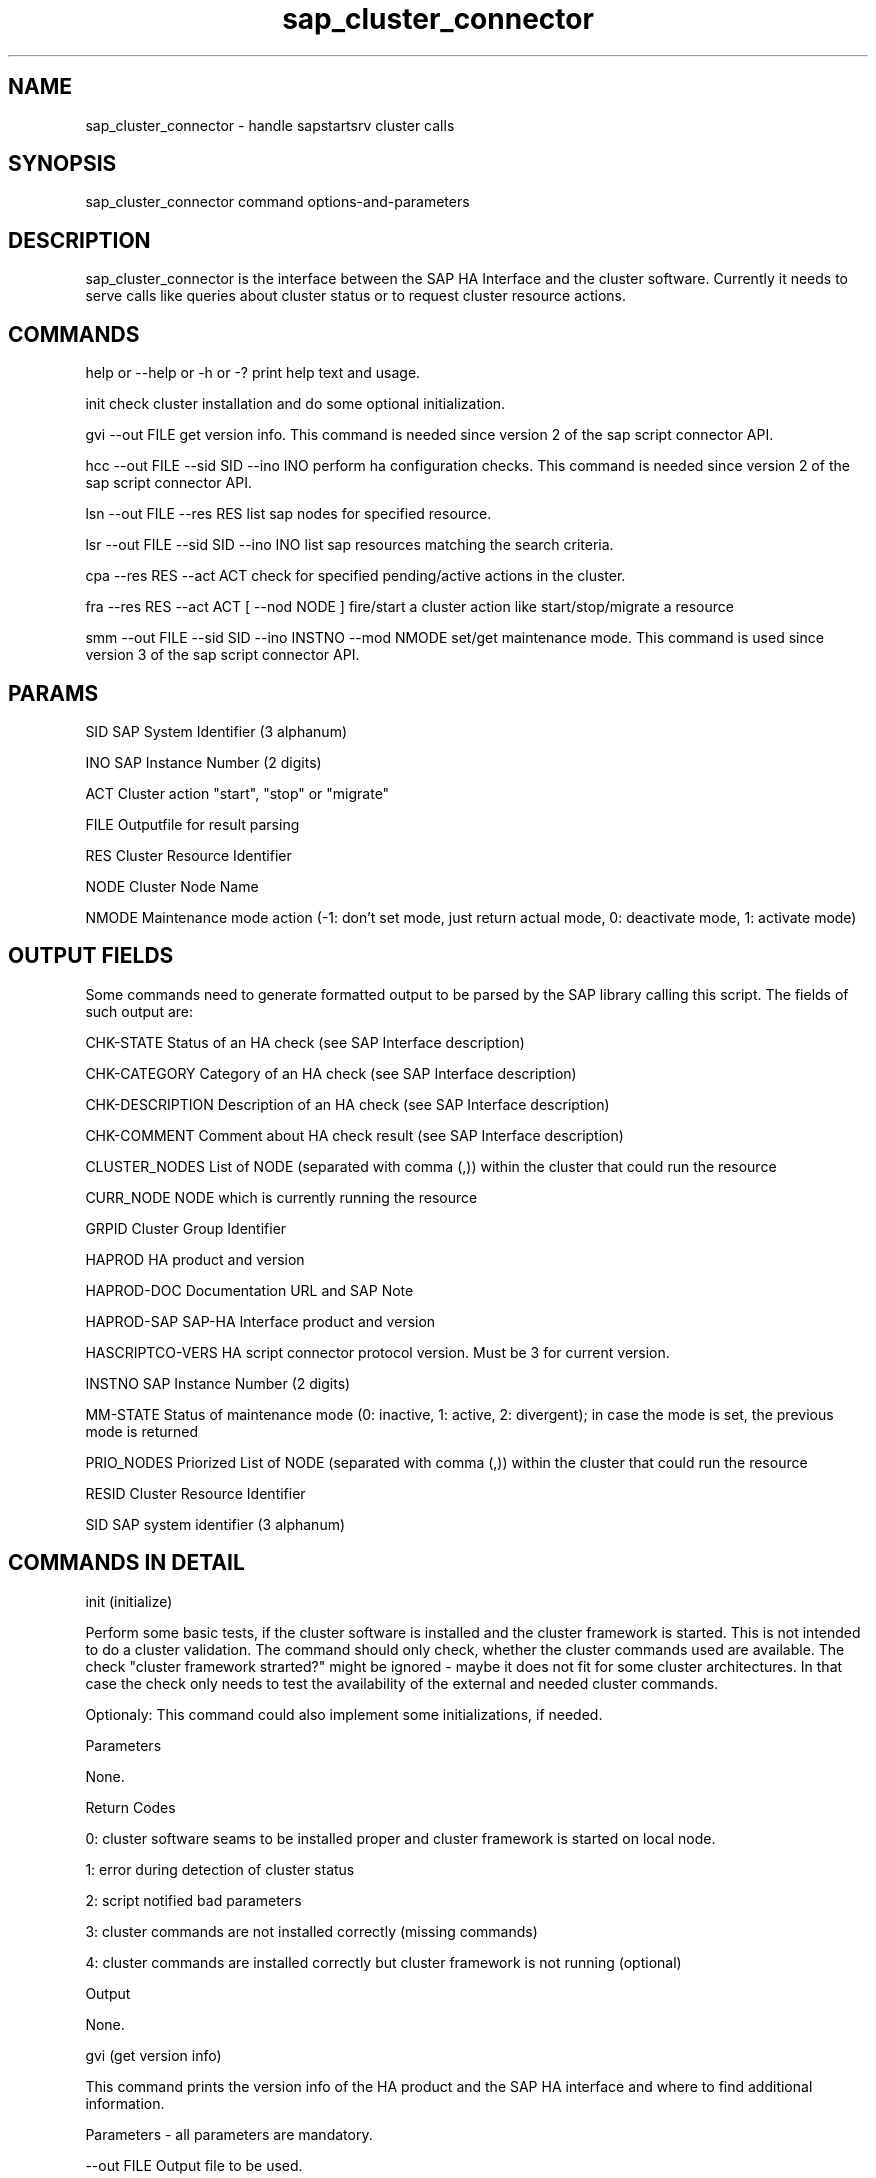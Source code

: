 .\" 
.TH "sap_cluster_connector" "8" "1 January 2019" "sap_cluster_connector" "SAP High Availability"
.SH "NAME"
sap_cluster_connector \- handle sapstartsrv cluster calls
.SH "SYNOPSIS"
sap_cluster_connector command options\-and\-parameters

.SH "DESCRIPTION"
sap_cluster_connector is the interface between the SAP HA Interface and the cluster software. Currently it needs to serve calls like queries about cluster status or to request cluster resource actions.
.SH "COMMANDS"
help or \-\-help or \-h or \-?
print help text and usage.

init
check cluster installation and do some optional initialization.

gvi \-\-out FILE
get version info. This command is needed since version 2 of the sap script connector API.

hcc \-\-out FILE \-\-sid SID \-\-ino INO
perform ha configuration checks. This command is needed since version 2 of the sap script connector API.

lsn \-\-out FILE \-\-res RES
list sap nodes for specified resource.

lsr \-\-out FILE \-\-sid SID \-\-ino INO
list sap resources matching the search criteria.

cpa \-\-res \fERES \-\-act ACT
check for specified pending/active actions in the cluster.

fra \-\-res RES \-\-act ACT  [ \-\-nod NODE ]
fire/start a cluster action like start/stop/migrate a resource

smm \-\-out FILE \-\-sid SID \-\-ino INSTNO \-\-mod NMODE
set/get maintenance mode. This command is used since version 3 of the sap script connector API.
.SH "PARAMS"
SID  
SAP System Identifier  (3 alphanum)

INO 
SAP Instance Number (2 digits)

ACT 
Cluster action "start", "stop" or "migrate"

FILE 
Outputfile for result parsing

RES 
Cluster Resource Identifier

NODE 
Cluster Node Name

NMODE 
Maintenance mode action (\-1: don't set mode, just return actual mode, 0: deactivate mode, 1: activate mode)
.SH "OUTPUT FIELDS"
Some commands need to generate formatted output to be parsed by the SAP library calling this script. The fields of such output are:

CHK\-STATE Status of an HA check (see SAP Interface description)

CHK\-CATEGORY Category of an HA check (see SAP Interface description)

CHK\-DESCRIPTION Description of an HA check (see SAP Interface description)

CHK\-COMMENT Comment about HA check result (see SAP Interface description)

CLUSTER_NODES List of NODE (separated with comma (,)) within the cluster that could run the resource

CURR_NODE NODE which is currently running the resource

GRPID Cluster Group Identifier

HAPROD HA product and version

HAPROD\-DOC Documentation URL and SAP Note

HAPROD\-SAP SAP\-HA Interface product and version

HASCRIPTCO\-VERS HA script connector protocol version. Must be 3 for current version.

INSTNO SAP Instance Number (2 digits)

MM\-STATE Status of maintenance mode (0: inactive, 1: active, 2: divergent); in case the mode is set, the previous mode is returned

PRIO_NODES Priorized List of NODE (separated with comma (,)) within the cluster that could run the resource

RESID Cluster Resource Identifier

SID SAP system identifier (3 alphanum)
.SH "COMMANDS IN DETAIL"
init (initialize)

Perform some basic tests, if the cluster software is installed and the cluster framework is started. This is not intended to
do a cluster validation. The command should only check, whether the cluster commands used are available. The check "cluster
framework strarted?" might be ignored \- maybe it does not fit for some cluster architectures. In that case the check only needs
to test the availability of the external and needed cluster commands.

Optionaly: This command could also implement some initializations, if needed.

Parameters

None.

Return Codes

0: cluster software seams to be installed proper and cluster framework is started on local node.

1: error during detection of cluster status

2: script notified bad parameters

3: cluster commands are not installed correctly (missing commands)

4: cluster commands are installed correctly but cluster framework is not running (optional)

Output

None.


gvi (get version info)

This command prints the version info of the HA product and the SAP HA interface and where to find additional information.

Parameters \- all parameters are mandatory.

\-\-out FILE
Output file to be used.

Return Codes

0: success;

1: no success / internal error;

2: script notified bad parameters

Output
Formatted query answer to given FILE.

\- One single answer (data set) is allowed

\- Multiline answer

\- Format:
HASCRIPTCO\-VERS

HAPROD

HAPROD\-SAP

HAPROD\-DOC


hcc (HA config check)

This command performs some HA configuration checks defined by the HA vendor and prints formatted output with test results.

Parameters \- all parameters are mandatory.

\-\-out FILE
Output file to be used.

\-\-sid SID
SAP system identifier to be queried.

\-\-ino INO
SAP instance number to be queried.

Return Codes

0: success;

1: no success / internal error;

2: script notified bad parameters

Output
Formatted query answer to given FILE.

\- Multiple rows (data sets) are allowed

\- Each row / data set covers its values in a colon\-separated (’:’) list.

\- Format: CHK\-STATE:CHK\-CATEGORY:CHK\-DESCRIPTION:CHK\-COMMENT


lsn (list sap nodes)

This command should list the current node and a priorized list of possible cluster nodes for a specific SAP instance. In this case the SAP instance is queried by the cluster resource name.

Parameters

\-\-out FILE 
Output file for results.

\-\-res RES
Cluster resource to be queried.

Return Codes

0: success;

1: no success / internal error;

2: script notified bad parameters;

Output 
Formatted query answer to given FILE.

\- One single row (data set).

\- Values are separated by a colon (':').

\- Format:  RES:GRP:CURR_NODE:PRIO_NODES


lsr (list sap resources)

This command is used to figure out the cluster resource and optionally group name for a specific SAP system and instance.

Parameters \- all parameters are mandatory

\-\-out FILE
Output file to be used.

\-\-sid SID
SAP system identifier to be queried.

\-\-ino INO
SAP instance number to be queried.

Return Codes

0: success

1: no success / internal error

2: script notified bad parameters

Output
Formatted query answer to given FILE.

\- Multiple rows (data sets) allowed even if typically there should only be one resource matching the query.

\- Each row / data set covers its values in a colon\-separated (':') list.

\- Format:   SID:INO:RES:GRP:CLUSTER_NODES


cpa (check for pending actions)

This command should check properly against the running cluster, if a given
action on a SAP Instance is already running

Parameters \- all parameters are mandatory.

\-\-res RES 
Cluster resource to be queried

\-\-act ACT
Action type (start/stop) to be queried.

Return Codes

0: found pending action of queried type

1: did not found pending action of queried type

2: script notified bad parameters

Output
None.


fra (fire resource action)

This command fires a cluster change like "stop resource XX" or "start resource XX". It is not intended to wait till the cluster has processed the resource change. The SAP instance is specified by the cluster resource name.

Parameters \- only NODE is optional.

\-\-res RES 
Cluster resource to be controlled.

\-\-act ACT
Cluster action (start/stop/migrate) to be "fired".

[ \-\-nod NODE ]
For migrations this defines the destination node.

Return Codes

0: success; 

1: no success / internal error; 

2: script notified bad parameters

Output None.


smm (set/get maintenance mode)

This command activates or deactivates the maintenance mode for the specified clustered instance or delivers its status concerning the maintenance mode. In case this command is implemented, as a minimal requirement the cluster software has to (de)activate the maintenance mode when the resources are online. It is allowed to refuse the (de)activation otherwise. In case the mode is set, the previous mode is returned.

Parameters

\-\-out FILE
Output file to be used.

\-\-sid SID
SAP system identifier to be queried.

\-\-ino INSTNO
SAP instance number to be queried.

\-\-mod NMODE
action type to be done (\-1: get / 0: deactivate / 1: activate)

Return Codes

0: success;

1: no success / internal error;

2: script notified bad parameters;

3: not clustered

Output Formatted query answer to given FILE.
One single row.
Format: MM\-STATE.

.SH "EXAMPLES"
sap_cluster_connector init

Do a minor check, if the cluster framework command line interface is available.

sap_cluster_connector lsr \-\-out /tmp/lsr.txt \-\-sid C11 \-\-ino 02

Look\-up for the SAP instance number 02 of the SAP system C11 and return the cluster resource name.
C11:02:rsc_sap_C11_D02:grp_sap_C11_Dialog2:ls3198,ls3199

sap_cluster_connector fra \-\-res rsc_sap_C11_D02 \-\-act start

Start the cluster resource rsc_sap_C11_D02. While the lsr command returned the resource name rsc_sap_C11_D02 the matching SAP instance is C11, instance number 02 (see example before).

sap_cluster_connector cpa \-\-res rsc_sap_C11_D02 \-\-act start

Check, if the cluster action to start the SAP instance for system C11 and instance number 02 is already in progress.

sap_cluster_connector lsn \-\-out /tmp/lsn.txt \-\-res rsc_sap_C11_D02

Look\-up for the current cluster node and all possible cluster nodes to run the cluster resource named rsc_sap_C11_D02.
rsc_sap_C11_D02:grp_sap_C11_Dialog2:ls3198:ls3198,ls3199

sap_suse_cluster_connector smm \-\-out /tmp/smm.txt \-\-sid C11 \-\-ino 02 \-\-mod 1

Activate the maintenance mode for the SAP instance number 02 of the SAP system C11 and return the previous mode.
0 (previously, the maintenance mode was deactivated)
.SH "EXIT STATUS"
See detailed description of the command. In general:

0 \- successful command termination or "yes" to a yes\-no\-query

1 \- unsuccessful command termination or "no" to a yes\-no\-query

2 \- error occurred during command termination \- mostly due to bad parameters

Exit code 2 must be used, if an unknown command has been detected on the command line. The script\-library calling sap_cluster_connector could use this return code to check/probe the availability of a sap_cluster_connector command.
.SH "BUGS"
See https://github.com/fdanapfel/sap_cluster_connector/issues
.SH "SEE ALSO"
pacemaker(8), crm_resource(8), crm_resource(8), crm_simulate(8)
.SH "AUTHORS"
Fabian Herschel fabian.herschel@suse.com
SAP Architect & Technical Manager

Frank Danapfel frank.danapfel@redhat.com
Senior Software Engineer
.SH "COPYRIGHT"
For details see the GNU General Public License at
http://www.gnu.org/licenses/gpl.html
